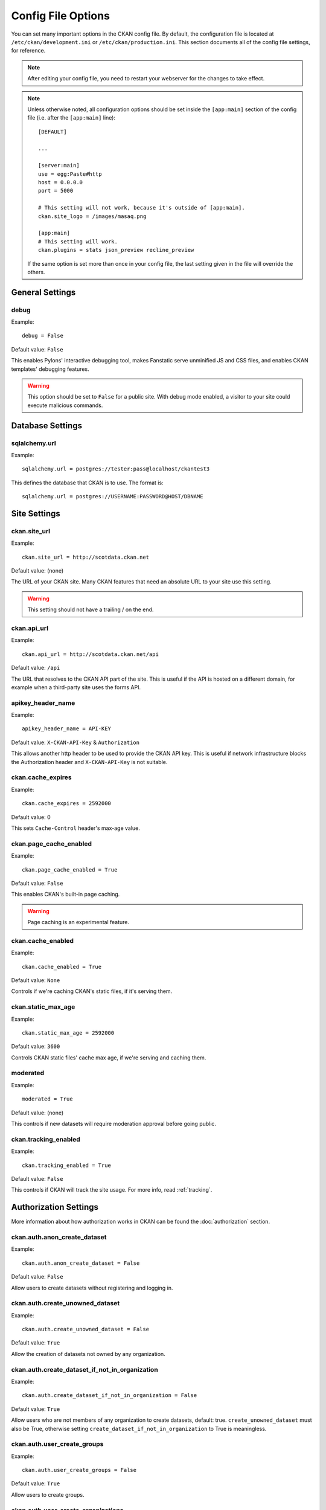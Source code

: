===================
Config File Options
===================

You can set many important options in the CKAN config file. By default, the
configuration file is located at ``/etc/ckan/development.ini`` or
``/etc/ckan/production.ini``. This section documents all of the config file
settings, for reference.

.. todo::

   Insert cross-ref to section about location of config file?

.. note:: After editing your config file, you need to restart your webserver
   for the changes to take effect.

.. note:: Unless otherwise noted, all configuration options should be set inside
   the ``[app:main]`` section of the config file (i.e. after the ``[app:main]``
   line)::

        [DEFAULT]

        ...

        [server:main]
        use = egg:Paste#http
        host = 0.0.0.0
        port = 5000

        # This setting will not work, because it's outside of [app:main].
        ckan.site_logo = /images/masaq.png

        [app:main]
        # This setting will work.
        ckan.plugins = stats json_preview recline_preview

   If the same option is set more than once in your config file, the last
   setting given in the file will override the others.


General Settings
----------------

.. _debug:

debug
^^^^^

Example::

  debug = False

Default value: ``False``

This enables Pylons' interactive debugging tool, makes Fanstatic serve unminified JS and CSS
files, and enables CKAN templates' debugging features.

.. warning:: This option should be set to ``False`` for a public site.
   With debug mode enabled, a visitor to your site could execute malicious
   commands.


Database Settings
-----------------

.. _sqlalchemy.url:

sqlalchemy.url
^^^^^^^^^^^^^^

Example::

 sqlalchemy.url = postgres://tester:pass@localhost/ckantest3

This defines the database that CKAN is to use. The format is::

 sqlalchemy.url = postgres://USERNAME:PASSWORD@HOST/DBNAME


Site Settings
-------------

.. _ckan.site_url:

ckan.site_url
^^^^^^^^^^^^^

Example::

  ckan.site_url = http://scotdata.ckan.net

Default value:  (none)

The URL of your CKAN site. Many CKAN features that need an absolute URL to your
site use this setting.

.. warning::

  This setting should not have a trailing / on the end.

.. _ckan.api_url:

ckan.api_url
^^^^^^^^^^^^

.. deprecated:: 2
   No longer used.

Example::

 ckan.api_url = http://scotdata.ckan.net/api

Default value:  ``/api``

The URL that resolves to the CKAN API part of the site. This is useful if the
API is hosted on a different domain, for example when a third-party site uses
the forms API.

.. _apikey_header_name:

apikey_header_name
^^^^^^^^^^^^^^^^^^

Example::

 apikey_header_name = API-KEY

Default value: ``X-CKAN-API-Key`` & ``Authorization``

This allows another http header to be used to provide the CKAN API key. This is useful if network infrastructure blocks the Authorization header and ``X-CKAN-API-Key`` is not suitable.

.. _ckan.cache_expires:

ckan.cache_expires
^^^^^^^^^^^^^^^^^^

Example::

  ckan.cache_expires = 2592000

Default value: 0

This sets ``Cache-Control`` header's max-age value.

.. _ckan.page_cache_enabled:

ckan.page_cache_enabled
^^^^^^^^^^^^^^^^^^^^^^^

Example::

  ckan.page_cache_enabled = True

Default value: ``False``

This enables CKAN's built-in page caching.

.. warning::

   Page caching is an experimental feature.

.. _ckan.cache_enabled:

ckan.cache_enabled
^^^^^^^^^^^^^^^^^^

Example::

  ckan.cache_enabled = True

Default value: ``None``

Controls if we're caching CKAN's static files, if it's serving them.

.. _ckan.static_max_age:

ckan.static_max_age
^^^^^^^^^^^^^^^^^^^

Example::

  ckan.static_max_age = 2592000

Default value: ``3600``

Controls CKAN static files' cache max age, if we're serving and caching them.

.. _moderated:

moderated
^^^^^^^^^

Example::

  moderated = True

Default value: (none)

This controls if new datasets will require moderation approval before going public.

.. _ckan.tracking_enabled:

ckan.tracking_enabled
^^^^^^^^^^^^^^^^^^^^^

Example::

  ckan.tracking_enabled = True

Default value: ``False``

This controls if CKAN will track the site usage. For more info, read :ref:`tracking`.


.. _config-authorization:

Authorization Settings
----------------------

More information about how authorization works in CKAN can be found the
:doc:`authorization` section.

.. start_config-authorization

.. _ckan.auth.anon_create_dataset:

ckan.auth.anon_create_dataset
^^^^^^^^^^^^^^^^^^^^^^^^^^^^^

Example::

 ckan.auth.anon_create_dataset = False

Default value: ``False``

Allow users to create datasets without registering and logging in.


.. _ckan.auth.create_unowned_dataset:

ckan.auth.create_unowned_dataset
^^^^^^^^^^^^^^^^^^^^^^^^^^^^^^^^

Example::

 ckan.auth.create_unowned_dataset = False

Default value: ``True``


Allow the creation of datasets not owned by any organization.

.. _ckan.auth.create_dataset_if_not_in_organization:

ckan.auth.create_dataset_if_not_in_organization
^^^^^^^^^^^^^^^^^^^^^^^^^^^^^^^^^^^^^^^^^^^^^^^

Example::

 ckan.auth.create_dataset_if_not_in_organization = False

Default value: ``True``


Allow users who are not members of any organization to create datasets,
default: true. ``create_unowned_dataset`` must also be True, otherwise
setting ``create_dataset_if_not_in_organization`` to True is meaningless.

.. _ckan.auth.user_create_groups:

ckan.auth.user_create_groups
^^^^^^^^^^^^^^^^^^^^^^^^^^^^

Example::

 ckan.auth.user_create_groups = False

Default value: ``True``


Allow users to create groups.

.. _ckan.auth.user_create_organizations:

ckan.auth.user_create_organizations
^^^^^^^^^^^^^^^^^^^^^^^^^^^^^^^^^^^

Example::

 ckan.auth.user_create_organizations = False

Default value: ``True``


Allow users to create organizations.

.. _ckan.auth.user_delete_groups:

ckan.auth.user_delete_groups
^^^^^^^^^^^^^^^^^^^^^^^^^^^^

Example::

 ckan.auth.user_delete_groups = False

Default value: ``True``


Allow users to delete groups.

.. _ckan.auth.user_delete_organizations:

ckan.auth.user_delete_organizations
^^^^^^^^^^^^^^^^^^^^^^^^^^^^^^^^^^^

Example::

 ckan.auth.user_delete_organizations = False

Default value: ``True``


Allow users to delete organizations.

.. _ckan.auth.create_user_via_api:

ckan.auth.create_user_via_api
^^^^^^^^^^^^^^^^^^^^^^^^^^^^^

Example::

 ckan.auth.create_user_via_api = False

Default value: ``False``


Allow new user accounts to be created via the API.

.. end_config-authorization


Search Settings
---------------

.. _ckan.site_id:

ckan.site_id
^^^^^^^^^^^^

Example::

 ckan.site_id = my_ckan_instance

CKAN uses Solr to index and search packages. The search index is linked to the value of the ``ckan.site_id``, so if you have more than one
CKAN instance using the same `solr_url`_, they will each have a separate search index as long as their ``ckan.site_id`` values are different. If you are only running
a single CKAN instance then this can be ignored.

Note, if you change this value, you need to rebuild the search index.

.. _ckan.simple_search:

ckan.simple_search
^^^^^^^^^^^^^^^^^^

Example::

 ckan.simple_search = true

Default value:  ``false``

Switching this on tells CKAN search functionality to just query the database, (rather than using Solr). In this setup, search is crude and limited, e.g. no full-text search, no faceting, etc. However, this might be very useful for getting up and running quickly with CKAN.

.. _solr_url:

solr_url
^^^^^^^^

Example::

 solr_url = http://solr.okfn.org:8983/solr/ckan-schema-2.0

Default value:  ``http://solr.okfn.org:8983/solr``

This configures the Solr server used for search. The Solr schema found at that URL must be one of the ones in ``ckan/config/solr`` (generally the most recent one). A check of the schema version number occurs when CKAN starts.

Optionally, ``solr_user`` and ``solr_password`` can also be configured to specify HTTP Basic authentication details for all Solr requests.

.. note::  If you change this value, you need to rebuild the search index.

.. _ckan.search.automatic_indexing:

ckan.search.automatic_indexing
^^^^^^^^^^^^^^^^^^^^^^^^^^^^^^

Example::

 ckan.search.automatic_indexing = 1

Make all changes immediately available via the search after editing or
creating a dataset. Default is true. If for some reason you need the indexing
to occur asynchronously, set this option to 0.

.. note:: This is equivalent to explicitly load the ``synchronous_search`` plugin.

.. _ckan.search.solr_commit:

ckan.search.solr_commit
^^^^^^^^^^^^^^^^^^^^^^^

Example::

 ckan.search.solr_commit = false

Default value:  ``true``

Make ckan commit changes solr after every dataset update change. Turn this to false if on solr 4.0 and you have automatic (soft)commits enabled to improve dataset update/create speed (however there may be a slight delay before dataset gets seen in results).

.. _ckan.search.show_all_types:

ckan.search.show_all_types
^^^^^^^^^^^^^^^^^^^^^^^^^^

Example::

 ckan.search.show_all_types = true

Default value:  ``false``

Controls whether the default search page (``/dataset``) should show only
standard datasets or also custom dataset types.

.. _search.facets.limits:

search.facets.limits
^^^^^^^^^^^^^^^^^^^

Example::

 search.facets.limits = 100

Default value:  ``50``

Sets the default number of searched facets returned in a query.

.. _search.facets.default:

search.facets.default
^^^^^^^^^^^^^^^^^^^^^

Example::

  search.facets.default = 10

Default number of facets shown in search results.  Default 10.

.. _search.facets.limit:

search.facets.limit
^^^^^^^^^^^^^^^^^^^

Example::

  search.facets.limit = 50

Highest number of facets shown in search results.  Default 50.

.. _ckan.extra_resource_fields:

ckan.extra_resource_fields
^^^^^^^^^^^^^^^^^^^^^^^^^^

Example::

  ckan.extra_resource_fields = alt_url

Default value: ``None``

List of the extra resource fields that would be used when searching.


Plugins Settings
----------------

.. _ckan.plugins:

ckan.plugins
^^^^^^^^^^^^

Example::

  ckan.plugins = disqus datapreview googleanalytics follower

Specify which CKAN extensions are to be enabled.

.. warning::  If you specify an extension but have not installed the code,  CKAN will not start.

Format as a space-separated list of the extension names. The extension name is the key in the [ckan.plugins] section of the extension's ``setup.py``. For more information on extensions, see :doc:`extensions`.

.. _ckan.datastore.enabled:

ckan.datastore.enabled
^^^^^^^^^^^^^^^^^^^^^^

Example::

  ckan.datastore.enabled = True

Default value: ``False``

Controls if the Data API link will appear in Dataset's Resource page.

.. note:: This setting only applies to the legacy templates.

.. _ckanext.stats.cache_enabled:

ckanext.stats.cache_enabled
^^^^^^^^^^^^^^^^^^^^^^^^^^^

Example::

  ckanext.stats.cache_enabled = True

Default value:  ``True``

This controls if we'll use the 1 day cache for stats.


Front-End Settings
------------------

.. _ckan.site_title:

ckan.site_title
^^^^^^^^^^^^^^^

Example::

 ckan.site_title = Open Data Scotland

Default value:  ``CKAN``

This sets the name of the site, as displayed in the CKAN web interface.

.. _ckan.site_description:

ckan.site_description
^^^^^^^^^^^^^^^^^^^^^

Example::

 ckan.site_description = The easy way to get, use and share data

Default value:  (none)

This is for a description, or tag line for the site, as displayed in the header of the CKAN web interface.

.. _ckan.site_intro_text:

ckan.site_intro_text
^^^^^^^^^^^^^^^^^^^^

Example::

 ckan.site_intro_text = Nice introductory paragraph about CKAN or the site in general.

Default value:  (none)

This is for an introductory text used in the default template's index page.

.. _ckan.site_logo:

ckan.site_logo
^^^^^^^^^^^^^^

ckan.featured_groups
^^^^^^^^^^^^^^^^^^^^

Example::
 ckan.featured_groups = group_one group_two

Default Value: (empty)

Defines a list of group names or group ids. This setting is used to display
groups and datasets from each group on the home page in the default templates
(2 groups and 2 datasets for each group are displayed).

Authentication Settings
-----------------------

.. index::
   single: openid_enabled

openid_enabled
^^^^^^^^^^^^^^

Example::

 openid_enabled = False

Default value:  ``True``

CKAN operates a delegated authentication model based on `OpenID <http://openid.net/>`_.

Setting this option to False turns off OpenID for login.
Example::

 ckan.site_logo = /images/ckan_logo_fullname_long.png

Default value:  (none)

This sets the logo used in the title bar.

.. _ckan.site_about:

ckan.site_about
^^^^^^^^^^^^^^^

Example::

 ckan.site_about = A _community-driven_ catalogue of _open data_ for the Greenfield area.

Default value::

  <p>CKAN is the world’s leading open-source data portal platform.</p>

  <p>CKAN is a complete out-of-the-box software solution that makes data
  accessible and usable – by providing tools to streamline publishing, sharing,
  finding and using data (including storage of data and provision of robust data
  APIs). CKAN is aimed at data publishers (national and regional governments,
  companies and organizations) wanting to make their data open and available.</p>

  <p>CKAN is used by governments and user groups worldwide and powers a variety
  of official and community data portals including portals for local, national
  and international government, such as the UK’s <a href="http://data.gov.uk">data.gov.uk</a>
  and the European Union’s <a href="http://publicdata.eu/">publicdata.eu</a>,
  the Brazilian <a href="http://dados.gov.br/">dados.gov.br</a>, Dutch and
  Netherland government portals, as well as city and municipal sites in the US,
  UK, Argentina, Finland and elsewhere.</p>

  <p>CKAN: <a href="http://ckan.org/">http://ckan.org/</a><br />
  CKAN Tour: <a href="http://ckan.org/tour/">http://ckan.org/tour/</a><br />
  Features overview: <a href="http://ckan.org/features/">http://ckan.org/features/</a></p>

Format tips:

* multiline strings can be used by indenting following lines

* the format is Markdown

.. note:: Whilst the default text is translated into many languages (switchable in the page footer), the text in this configuration option will not be translatable.
          For this reason, it's better to overload the snippet in ``home/snippets/about_text.html``. For more information, see :doc:`theming`.

.. _ckan.main_css:

ckan.main_css
^^^^^^^^^^^^^

Example::

  ckan.main_css = /base/css/my-custom.css

Default value: ``/base/css/main.css``

With this option, instead of using the default `main.css`, you can use your own.

.. _ckan.favicon:

ckan.favicon
^^^^^^^^^^^^

Example::

 ckan.favicon = http://okfn.org/wp-content/themes/okfn-master-wordpress-theme/images/favicon.ico

Default value: ``/images/icons/ckan.ico``

This sets the site's `favicon`. This icon is usually displayed by the browser in the tab heading and bookmark.

.. _ckan.legacy_templates:

ckan.legacy_templates
^^^^^^^^^^^^^^^^^^^^^

Example::

  ckan.legacy_templates = True

Default value: ``False``

This controls if the legacy genshi templates are used.

.. note:: This is only for legacy code, and shouldn't be used anymore.

.. _ckan.datasets_per_page:

ckan.datasets_per_page
^^^^^^^^^^^^^^^^^^^^^^

Example::

 ckan.datasets_per_page = 10

Default value:  ``20``

This controls the pagination of the dataset search results page. This is the maximum number of datasets viewed per page of results.

.. _package_hide_extras:

package_hide_extras
^^^^^^^^^^^^^^^^^^^

Example::

 package_hide_extras = my_private_field other_field

Default value:  (empty)

This sets a space-separated list of extra field key values which will not be shown on the dataset read page.

.. warning::  While this is useful to e.g. create internal notes, it is not a security measure. The keys will still be available via the API and in revision diffs.

.. _ckan.dataset.show_apps_ideas:

ckan.dataset.show_apps_ideas
^^^^^^^^^^^^^^^^^^^^^^^^^^^^

ckan.dataset.show_apps_ideas::

 ckan.dataset.show_apps_ideas = false

Default value:  true

When set to false, or no, this setting will hide the 'Apps, Ideas, etc' tab on the package read page. If the value is not set, or is set to true or yes, then the tab will shown.

.. note::  This only applies to the legacy Genshi-based templates

.. _ckan.preview.direct:

ckan.preview.direct
^^^^^^^^^^^^^^^^^^^

Example::
 ckan.preview.direct = png jpg gif

Default value: ``png jpg gif``

Defines the resource formats which should be embedded directly in an ``img`` tag
when previewing them.

.. _ckan.preview.loadable:

ckan.preview.loadable
^^^^^^^^^^^^^^^^^^^^^

Example::
 ckan.preview.loadable = html htm rdf+xml owl+xml xml n3 n-triples turtle plain atom rss txt

Default value: ``html htm rdf+xml owl+xml xml n3 n-triples turtle plain atom rss txt``

Defines the resource formats which should be loaded directly in an ``iframe``
tag when previewing them.

.. _ckan.dumps_url:

ckan.dumps_url
^^^^^^^^^^^^^^

If there is a page which allows you to download a dump of the entire catalogue
then specify the URL here, so that it can be advertised in the
web interface. For example::

  ckan.dumps_url = http://ckan.net/dump/

For more information on using dumpfiles, see :doc:`database-dumps`.

.. _ckan.dumps_format:

ckan.dumps_format
^^^^^^^^^^^^^^^^^

If there is a page which allows you to download a dump of the entire catalogue
then specify the format here, so that it can be advertised in the
web interface. ``dumps_format`` is just a string for display. Example::

  ckan.dumps_format = CSV/JSON

.. _ckan.recaptcha.publickey:

ckan.recaptcha.publickey
^^^^^^^^^^^^^^^^^^^^^^^^

The public key for your Recaptcha account, for example::

 ckan.recaptcha.publickey = 6Lc...-KLc

To get a Recaptcha account, sign up at: http://www.google.com/recaptcha

.. _ckan.recaptcha.privatekey:

ckan.recaptcha.privatekey
^^^^^^^^^^^^^^^^^^^^^^^^^

The private key for your Recaptcha account, for example::

 ckan.recaptcha.privatekey = 6Lc...-jP

Setting both :ref:`ckan.recaptcha.publickey` and
:ref:`ckan.recaptcha.privatekey` adds captcha to the user registration form.
This has been effective at preventing bots registering users and creating spam
packages.

.. _ckan.featured_groups:

ckan.featured_groups
^^^^^^^^^^^^^^^^^^^^

Example::

 ckan.featured_groups = group_one group_two

Default Value: (empty)

Defines a list of group names or group ids. This setting is used to display
groups and datasets from each group on the home page in the default templates
(2 groups and 2 datasets for each group are displayed).


.. _ckan.gravatar_default:

ckan.gravatar_default
^^^^^^^^^^^^^^^^^^^^^

Example::

  ckan.gravatar_default = monsterid

Default value: ``identicon``

This controls the default gravatar avatar, in case the user has none.

.. _ckan.debug_supress_header:

ckan.debug_supress_header
^^^^^^^^^^^^^^^^^^^^^^^^^

Example::

  ckan.debug_supress_header = False

Default value: ``False``

This configs if the debug information showing the controller and action
receiving the request being is shown in the header.

.. note:: This info only shows if debug is set to True.

Theming Settings
----------------

.. _ckan.template_head_end:

ckan.template_head_end
^^^^^^^^^^^^^^^^^^^^^^

HTML content to be inserted just before ``</head>`` tag (e.g. extra stylesheet)

Example::

  ckan.template_head_end = <link rel="stylesheet" href="http://mysite.org/css/custom.css" type="text/css">

You can also have multiline strings. Just indent following lines. e.g.::

 ckan.template_head_end =
  <link rel="stylesheet" href="/css/extra1.css" type="text/css">
  <link rel="stylesheet" href="/css/extra2.css" type="text/css">

.. note:: This is only for legacy code, and shouldn't be used anymore.

.. _ckan.template_footer_end:

ckan.template_footer_end
^^^^^^^^^^^^^^^^^^^^^^^^

HTML content to be inserted just before ``</body>`` tag (e.g. Google Analytics code).

.. note:: you can have multiline strings (just indent following lines)

Example (showing insertion of Google Analytics code)::

  ckan.template_footer_end = <!-- Google Analytics -->
    <script src='http://www.google-analytics.com/ga.js' type='text/javascript'></script>
    <script type="text/javascript">
    try {
    var pageTracker = _gat._getTracker("XXXXXXXXX");
    pageTracker._setDomainName(".ckan.net");
    pageTracker._trackPageview();
    } catch(err) {}
    </script>
    <!-- /Google Analytics -->

.. _ckan.template_title_deliminater:

ckan.template_title_deliminater
^^^^^^^^^^^^^^^^^^^^^^^^^^^^^^^

Example::

 ckan.template_title_deliminater = |

Default value:  ``-``

This sets the delimiter between the site's subtitle (if there's one) and its title, in HTML's ``<title>``.

.. _extra_template_paths:

extra_template_paths
^^^^^^^^^^^^^^^^^^^^

Example::

 extra_template_paths = /home/okfn/brazil_ckan_config/templates

To customise the display of CKAN you can supply replacements for the Genshi template files. Use this option to specify where CKAN should look for additional templates, before reverting to the ``ckan/templates`` folder. You can supply more than one folder, separating the paths with a comma (,).

For more information on theming, see :doc:`theming`.

.. note:: This is only for legacy code, and shouldn't be used anymore.

.. _extra_public_paths:

extra_public_paths
^^^^^^^^^^^^^^^^^^

Example::

 extra_public_paths = /home/okfn/brazil_ckan_config/public

To customise the display of CKAN you can supply replacements for static files such as HTML, CSS, script and PNG files. Use this option to specify where CKAN should look for additional files, before reverting to the ``ckan/public`` folder. You can supply more than one folder, separating the paths with a comma (,).

For more information on theming, see :doc:`theming`.

.. note:: This is only for legacy code, and shouldn't be used anymore.

Storage Settings
----------------

.. _ckan.storage.bucket:

ckan.storage.bucket
^^^^^^^^^^^^^^^^^^^

Example::

  ckan.storage.bucket = ckan

Default value:  ``None``

This setting will change the bucket name for the uploaded files.

.. _ckan.storage.key_prefix:

ckan.storage.key_prefix
^^^^^^^^^^^^^^^^^^^^^^^

Example::

  ckan.storage.key_prefix = ckan-file/

Default value: ``file/``

This setting will change the prefix for the uploaded files.

.. _ckan.storage.max_content_length:

ckan.storage.max_content_length
^^^^^^^^^^^^^^^^^^^^^^^^^^^^^^^

Example::

  ckan.storage.max_content_length = 500000

Default value: ``50000000``

This defines the maximum content size, in bytes, for uploads.

.. _ofs.storage_dir:

ofs.storage_dir
^^^^^^^^^^^^^^^

Example::

  ofs.storage_dir = /data/uploads/

Default value:  ``None``

Use this to specify where uploaded files should be stored, and also to turn on the handling of file storage. The folder should exist, and will automatically be turned into a valid pairtree repository if it is not already.


Activity Streams Settings
-------------------------

.. _ckan.activity_streams_enabled:

ckan.activity_streams_enabled
^^^^^^^^^^^^^^^^^^^^^^^^^^^^^

Example::

 ckan.activity_streams_enabled = False

Default value:  ``True``

Turns on and off the activity streams used to track changes on datasets, groups, users, etc

.. _ckan.activity_streams_email_notifications:

ckan.activity_streams_email_notifications
^^^^^^^^^^^^^^^^^^^^^^^^^^^^^^^^^^^^^^^^^

Example::

 ckan.activity_streams_email_notifications = False

Default value:  ``False``

Turns on and off the activity streams' email notifications. You'd also need to setup a cron job to send
the emails. For more information, visit :ref:`email-notifications`.

.. _ckan.activity_list_limit:

ckan.activity_list_limit
^^^^^^^^^^^^^^^^^^^^^^^^

Example::

  ckan.activity_list_limit = 31

Default value: ``infinite``

This controls the number of activities to show in the Activity Stream. By default, it shows everything.


.. _config-feeds:

Feeds Settings
--------------

.. _ckan.feeds.author_name:

ckan.feeds.author_name
^^^^^^^^^^^^^^^^^^^^^^

Example::

  ckan.feeds.author_name = Michael Jackson

Default value: ``(none)``

This controls the feed author's name. If unspecified, it'll use :ref:`ckan.site_id`.

.. _ckan.feeds.author_link:

ckan.feeds.author_link
^^^^^^^^^^^^^^^^^^^^^^

Example::

  ckan.feeds.author_link = http://okfn.org

Default value: ``(none)``

This controls the feed author's link. If unspecified, it'll use :ref:`ckan.site_url`.

.. _ckan.feeds.authority_name:

ckan.feeds.authority_name
^^^^^^^^^^^^^^^^^^^^^^^^^

Example::

  ckan.feeds.authority_name = http://okfn.org

Default value: ``(none)``

The domain name or email address of the default publisher of the feeds and elements. If unspecified, it'll use :ref:`ckan.site_url`.

.. _ckan.feeds.date:

ckan.feeds.date
^^^^^^^^^^^^^^^

Example::

  ckan.feeds.date = 2012-03-22

Default value: ``(none)``

A string representing the default date on which the authority_name is owned by the publisher of the feed.


.. _config-i18n:

Internationalisation Settings
-----------------------------

.. _ckan.locale_default:

ckan.locale_default
^^^^^^^^^^^^^^^^^^^

Example::

 ckan.locale_default = de

Default value:  ``en`` (English)

Use this to specify the locale (language of the text) displayed in the CKAN Web UI. This requires a suitable `mo` file installed for the locale in the ckan/i18n. For more information on internationalization, see :doc:`i18n`. If you don't specify a default locale, then it will default to the first locale offered, which is by default English (alter that with `ckan.locales_offered` and `ckan.locales_filtered_out`.

.. note: In versions of CKAN before 1.5, the settings used for this was variously `lang` or `ckan.locale`, which have now been deprecated in favour of `ckan.locale_default`.

.. _ckan.locales_offered:

ckan.locales_offered
^^^^^^^^^^^^^^^^^^^^

Example::

 ckan.locales_offered = en de fr

Default value: (none)

By default, all locales found in the ``ckan/i18n`` directory will be offered to the user. To only offer a subset of these, list them under this option. The ordering of the locales is preserved when offered to the user.

.. _ckan.locales_filtered_out:

ckan.locales_filtered_out
^^^^^^^^^^^^^^^^^^^^^^^^^

Example::

 ckan.locales_filtered_out = pl ru

Default value: (none)

If you want to not offer particular locales to the user, then list them here to have them removed from the options.

.. _ckan.locale_order:

ckan.locale_order
^^^^^^^^^^^^^^^^^

Example::

 ckan.locale_order = fr de

Default value: (none)

If you want to specify the ordering of all or some of the locales as they are offered to the user, then specify them here in the required order. Any locales that are available but not specified in this option, will still be offered at the end of the list.

.. _ckan.i18n_directory:

ckan.i18n_directory
^^^^^^^^^^^^^^^^^^^

Example::

  ckan.i18n_directory = /opt/locales/i18n/

Default value: (none)

By default, the locales are searched for in the ``ckan/i18n`` directory. Use this option if you want to use another folder.

.. _ckan.root_path:

ckan.root_path
^^^^^^^^^^^^^^

Example::

  ckan.root_path = /my/custom/path/{{LANG}}/foo

Default value: (none)

By default, the URLs are formatted as ``/some/url``, when using the default
locale, or ``/de/some/url`` when using the "de" locale, for example. This
lets you change this. You can use any path that you want, adding ``{{LANG}}``
where you want the locale code to go.







Form Settings
-------------

.. _package_new_return_url:

package_new_return_url
^^^^^^^^^^^^^^^^^^^^^^

The URL to redirect the user to after they've submitted a new package form,
example::

 package_new_return_url = http://datadotgc.ca/new_dataset_complete?name=<NAME>

This is useful for integrating CKAN's new dataset form into a third-party
interface, see :doc:`form-integration`.

The ``<NAME>`` string is replaced with the name of the dataset created. 

.. _package_edit_return_url:

package_edit_return_url
^^^^^^^^^^^^^^^^^^^^^^^

The URL to redirect the user to after they've submitted an edit package form,
example::

 package_edit_return_url = http://datadotgc.ca/dataset/<NAME>

This is useful for integrating CKAN's edit dataset form into a third-party
interface, see :doc:`form-integration`.

The ``<NAME>`` string is replaced with the name of the dataset that was edited.

.. _licenses_group_url:

licenses_group_url
^^^^^^^^^^^^^^^^^^

A url pointing to a JSON file containing a list of licence objects. This list
determines the licences offered by the system to users, for example when
creating or editing a dataset.

This is entirely optional - by default, the system will use an internal cached
version of the CKAN list of licences available from the
http://licenses.opendefinition.org/licenses/groups/ckan.json.

More details about the license objects - including the licence format and some
example licence lists - can be found at the `Open Licenses Service
<http://licenses.opendefinition.org/>`_.

Examples::

 licenses_group_url = file:///path/to/my/local/json-list-of-licenses.json
 licenses_group_url = http://licenses.opendefinition.org/licenses/groups/od.json

.. _email-settings:

E-mail Settings
---------------

.. _smtp.server:

smtp.server
^^^^^^^^^^^

Example::

  smtp.server = smtp.gmail.com:587

Default value: ``None``

The SMTP server to connect to when sending emails with optional port.

.. _smtp.starttls:

smtp.starttls
^^^^^^^^^^^^^

Example::

  smtp.starttls = True

Default value: ``None``

Whether or not to use STARTTLS when connecting to the SMTP server.

.. _smtp.user:

smtp.user
^^^^^^^^^

Example::

  smtp.user = your_username@gmail.com

Default value: ``None``

The username used to authenticate with the SMTP server.

.. _smtp.password:

smtp.password
^^^^^^^^^^^^^

Example::

  smtp.password = yourpass

Default value: ``None``

The password used to authenticate with the SMTP server.

.. _smtp.mail_from:

smtp.mail_from
^^^^^^^^^^^^^^

Example::

  smtp.mail_from = you@yourdomain.com

Default value: ``None``

The email address that emails sent by CKAN will come from. Note that, if left blank, the
SMTP server may insert its own.

.. _email_to:

email_to
^^^^^^^^

Example::

  email_to = you@yourdomain.com

Default value: ``None``

This controls where the error messages will be sent to.

.. _error_email_from:

error_email_from
^^^^^^^^^^^^^^^^

Example::

  error_email_from = paste@localhost

Default value: ``None``

This controls from which email the error messages will come from.


Authorization Settings
----------------------

debug
^^^^^

Example::

  debug = False

Default value: ``False``

This enables Pylons' interactive debugging tool, makes Fanstatic serve unminified JS and CSS
files, and enables CKAN templates' debugging features.

.. warning:: THIS SETTING MUST BE SET TO FALSE ON A PRODUCTION ENVIRONMENT.
             Debug mode will enable the interactive debugging tool, allowing ANYONE to
             execute malicious code after an exception is raised.

ckan.debug_supress_header
^^^^^^^^^^^^^^^^^^^^^^^^^

Example::

  ckan.debug_supress_header = False

Default value: ``False``

This configs if the debug information showing the controller and action
receiving the request being is shown in the header.

.. note:: This info only shows if debug is set to True.


Plugin Settings
---------------

ckan.plugins
^^^^^^^^^^^^

Example::

  ckan.plugins = disqus datapreview googleanalytics follower

Specify which CKAN extensions are to be enabled.

.. warning::  If you specify an extension but have not installed the code,  CKAN will not start.

Format as a space-separated list of the extension names. The extension name is the key in the [ckan.plugins] section of the extension's ``setup.py``. For more information on extensions, see :doc:`extensions`.

ckan.datastore.enabled
^^^^^^^^^^^^^^^^^^^^^^

Example::

  ckan.datastore.enabled = True

Default value: ``False``

Controls if the Data API link will appear in Dataset's Resource page.

.. note:: This setting only applies to the legacy templates.

ckanext.stats.cache_enabled
^^^^^^^^^^^^^^^^^^^^^^^^^^^

Example::

  ckanext.stats.cache_enabled = True

Default value:  ``True``

This controls if we'll use the 1 day cache for stats.


Directory Settings
------------------

ckan.log_dir
^^^^^^^^^^^^

Example::

  ckan.log_dir = /var/log/ckan/

This is the directory to which CKAN cron scripts (if there are any installed) should write log files.

.. note::  This setting is nothing to do with the main CKAN log file, whose filepath is set in the ``[handler_file]`` args.

ckan.dump_dir
^^^^^^^^^^^^^

Example::

  ckan.dump_dir = /var/lib/ckan/dump/

This is the directory to which JSON or CSV dumps of the database are to be written, assuming a script has been installed to do this.

.. note::  It is usual to set up the Apache config to serve this directory.

ckan.backup_dir
^^^^^^^^^^^^^^^

Example::

  ckan.backup_dir = /var/backups/ckan/

This is a directory where SQL database backups are to be written, assuming a script has been installed to do this.
search.facets.default
^^^^^^^^^^^^^^^^^^^^^

Example::

  search.facets.default = 10

Default number of facets shown in search results.  Default 10.

search.facets.limit
^^^^^^^^^^^^^^^^^^^

Example::

  search.facets.limit = 50

Highest number of facets shown in search results.  Default 50.
